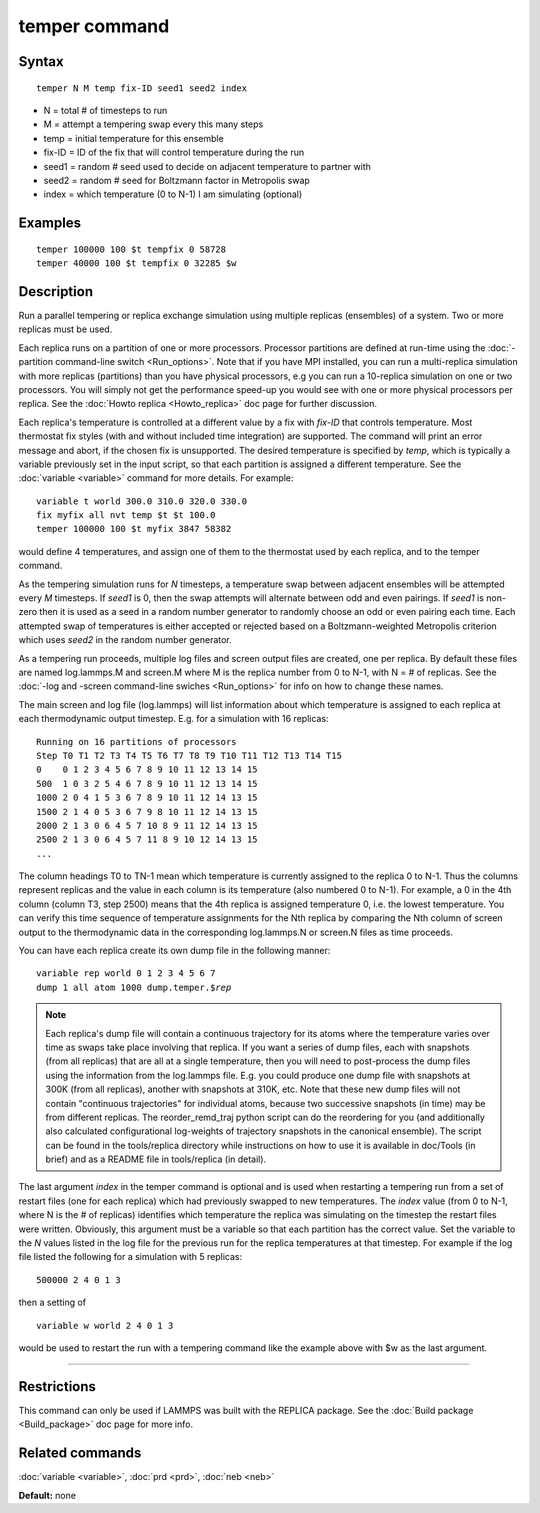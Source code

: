 .. index:: temper

temper command
==============

Syntax
""""""


.. parsed-literal::

   temper N M temp fix-ID seed1 seed2 index

* N = total # of timesteps to run
* M = attempt a tempering swap every this many steps
* temp = initial temperature for this ensemble
* fix-ID = ID of the fix that will control temperature during the run
* seed1 = random # seed used to decide on adjacent temperature to partner with
* seed2 = random # seed for Boltzmann factor in Metropolis swap
* index = which temperature (0 to N-1) I am simulating (optional)

Examples
""""""""


.. parsed-literal::

   temper 100000 100 $t tempfix 0 58728
   temper 40000 100 $t tempfix 0 32285 $w

Description
"""""""""""

Run a parallel tempering or replica exchange simulation using multiple
replicas (ensembles) of a system.  Two or more replicas must be used.

Each replica runs on a partition of one or more processors.  Processor
partitions are defined at run-time using the :doc:`-partition command-line switch <Run_options>`.  Note that if you have MPI installed, you
can run a multi-replica simulation with more replicas (partitions)
than you have physical processors, e.g you can run a 10-replica
simulation on one or two processors.  You will simply not get the
performance speed-up you would see with one or more physical
processors per replica.  See the :doc:`Howto replica <Howto_replica>`
doc page for further discussion.

Each replica's temperature is controlled at a different value by a fix
with *fix-ID* that controls temperature. Most thermostat fix styles
(with and without included time integration) are supported. The command
will print an error message and abort, if the chosen fix is unsupported.
The desired temperature is specified by *temp*\ , which is typically a
variable previously set in the input script, so that each partition is
assigned a different temperature.  See the :doc:`variable <variable>`
command for more details.  For example:


.. parsed-literal::

   variable t world 300.0 310.0 320.0 330.0
   fix myfix all nvt temp $t $t 100.0
   temper 100000 100 $t myfix 3847 58382

would define 4 temperatures, and assign one of them to the thermostat
used by each replica, and to the temper command.

As the tempering simulation runs for *N* timesteps, a temperature swap
between adjacent ensembles will be attempted every *M* timesteps.  If
*seed1* is 0, then the swap attempts will alternate between odd and
even pairings.  If *seed1* is non-zero then it is used as a seed in a
random number generator to randomly choose an odd or even pairing each
time.  Each attempted swap of temperatures is either accepted or
rejected based on a Boltzmann-weighted Metropolis criterion which uses
*seed2* in the random number generator.

As a tempering run proceeds, multiple log files and screen output
files are created, one per replica.  By default these files are named
log.lammps.M and screen.M where M is the replica number from 0 to N-1,
with N = # of replicas.  See the :doc:`-log and -screen command-line swiches <Run_options>` for info on how to change these names.

The main screen and log file (log.lammps) will list information about
which temperature is assigned to each replica at each thermodynamic
output timestep.  E.g. for a simulation with 16 replicas:


.. parsed-literal::

   Running on 16 partitions of processors
   Step T0 T1 T2 T3 T4 T5 T6 T7 T8 T9 T10 T11 T12 T13 T14 T15
   0    0 1 2 3 4 5 6 7 8 9 10 11 12 13 14 15
   500  1 0 3 2 5 4 6 7 8 9 10 11 12 13 14 15
   1000 2 0 4 1 5 3 6 7 8 9 10 11 12 14 13 15
   1500 2 1 4 0 5 3 6 7 9 8 10 11 12 14 13 15
   2000 2 1 3 0 6 4 5 7 10 8 9 11 12 14 13 15
   2500 2 1 3 0 6 4 5 7 11 8 9 10 12 14 13 15
   ...

The column headings T0 to TN-1 mean which temperature is currently
assigned to the replica 0 to N-1.  Thus the columns represent replicas
and the value in each column is its temperature (also numbered 0 to
N-1).  For example, a 0 in the 4th column (column T3, step 2500) means
that the 4th replica is assigned temperature 0, i.e. the lowest
temperature.  You can verify this time sequence of temperature
assignments for the Nth replica by comparing the Nth column of screen
output to the thermodynamic data in the corresponding log.lammps.N or
screen.N files as time proceeds.

You can have each replica create its own dump file in the following
manner:


.. parsed-literal::

   variable rep world 0 1 2 3 4 5 6 7
   dump 1 all atom 1000 dump.temper.$\ *rep*

.. note::

   Each replica's dump file will contain a continuous trajectory
   for its atoms where the temperature varies over time as swaps take
   place involving that replica.  If you want a series of dump files,
   each with snapshots (from all replicas) that are all at a single
   temperature, then you will need to post-process the dump files using
   the information from the log.lammps file.  E.g. you could produce one
   dump file with snapshots at 300K (from all replicas), another with
   snapshots at 310K, etc.  Note that these new dump files will not
   contain "continuous trajectories" for individual atoms, because two
   successive snapshots (in time) may be from different replicas. The 
   reorder\_remd\_traj python script can do the reordering for you 
   (and additionally also calculated configurational log-weights of 
   trajectory snapshots in the canonical ensemble). The script can be found
   in the tools/replica directory while instructions on how to use it is
   available in doc/Tools (in brief) and as a README file in tools/replica
   (in detail).

The last argument *index* in the temper command is optional and is
used when restarting a tempering run from a set of restart files (one
for each replica) which had previously swapped to new temperatures.
The *index* value (from 0 to N-1, where N is the # of replicas)
identifies which temperature the replica was simulating on the
timestep the restart files were written.  Obviously, this argument
must be a variable so that each partition has the correct value.  Set
the variable to the *N* values listed in the log file for the previous
run for the replica temperatures at that timestep.  For example if the
log file listed the following for a simulation with 5 replicas:


.. parsed-literal::

   500000 2 4 0 1 3

then a setting of


.. parsed-literal::

   variable w world 2 4 0 1 3

would be used to restart the run with a tempering command like the
example above with $w as the last argument.


----------


Restrictions
""""""""""""


This command can only be used if LAMMPS was built with the REPLICA
package.  See the :doc:`Build package <Build_package>` doc
page for more info.

Related commands
""""""""""""""""

:doc:`variable <variable>`, :doc:`prd <prd>`, :doc:`neb <neb>`

**Default:** none


.. _lws: http://lammps.sandia.gov
.. _ld: Manual.html
.. _lc: Commands_all.html
